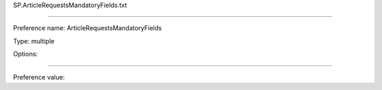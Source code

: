 SP.ArticleRequestsMandatoryFields.txt

----------

Preference name: ArticleRequestsMandatoryFields

Type: multiple

Options: 

----------

Preference value: 





























